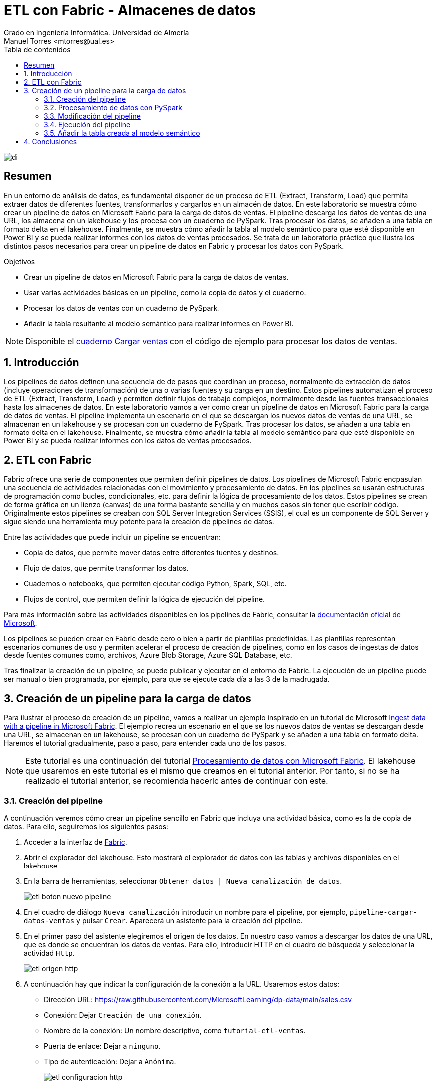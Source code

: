 ////
NO CAMBIAR!!
Codificación, idioma, tabla de contenidos, tipo de documento
////
:encoding: utf-8
:lang: es
:toc: right
:toc-title: Tabla de contenidos
:doctype: book
:linkattrs:
:icons: font


////
Nombre y título del trabajo
////
# ETL con Fabric - Almacenes de datos
Grado en Ingeniería Informática. Universidad de Almería
Manuel Torres <mtorres@ual.es>


image::../../../images/di.png[]

// NO CAMBIAR!! (Entrar en modo no numerado de apartados)
:numbered!: 


[abstract]
== Resumen

En un entorno de análisis de datos, es fundamental disponer de un proceso de ETL (Extract, Transform, Load) que permita extraer datos de diferentes fuentes, transformarlos y cargarlos en un almacén de datos. En este laboratorio se muestra cómo crear un pipeline de datos en Microsoft Fabric para la carga de datos de ventas. El pipeline descarga los datos de ventas de una URL, los almacena en un lakehouse y los procesa con un cuaderno de PySpark. Tras procesar los datos, se añaden a una tabla en formato delta en el lakehouse. Finalmente, se muestra cómo añadir la tabla al modelo semántico para que esté disponible en Power BI y se pueda realizar informes con los datos de ventas procesados. Se trata de un laboratorio práctico que ilustra los distintos pasos necesarios para crear un pipeline de datos en Fabric y procesar los datos con PySpark.

.Objetivos

* Crear un pipeline de datos en Microsoft Fabric para la carga de datos de ventas.
* Usar varias actividades básicas en un pipeline, como la copia de datos y el cuaderno.
* Procesar los datos de ventas con un cuaderno de PySpark.
* Añadir la tabla resultante al modelo semántico para realizar informes en Power BI.

[NOTE]
====
Disponible el link:./CargarVentas.ipynb[cuaderno Cargar ventas] con el código de ejemplo para procesar los datos de ventas.
====

:numbered: 

## Introducción

Los pipelines de datos definen una secuencia de de pasos que coordinan un proceso, normalmente de extracción de datos (incluye operaciones de transformación) de una o varias fuentes y su carga en un destino. Estos pipelines automatizan el proceso de ETL (Extract, Transform, Load) y permiten definir flujos de trabajo complejos, normalmente desde las fuentes transaccionales hasta los almacenes de datos. En este laboratorio vamos a ver cómo crear un pipeline de datos en Microsoft Fabric para la carga de datos de ventas. El pipeline implementa un escenario en el que se descargan los nuevos datos de ventas de una URL, se almacenan en un lakehouse y se procesan con un cuaderno de PySpark. Tras procesar los datos, se añaden a una tabla en formato delta en el lakehouse. Finalmente, se muestra cómo añadir la tabla al modelo semántico para que esté disponible en Power BI y se pueda realizar informes con los datos de ventas procesados.

## ETL con Fabric

Fabric ofrece una serie de componentes que permiten definir pipelines de datos. Los pipelines de Microsoft Fabric encpasulan una secuencia de actividades relacionadas con el movimiento y procesamiento de datos. En los pipelines se usarán estructuras de programación como bucles, condicionales, etc. para definir la lógica de procesamiento de los datos. Estos pipelines se crean de forma gráfica en un lienzo (canvas) de una forma bastante sencilla y en muchos casos sin tener que escribir código. Originalmente estos pipelines se creaban con SQL Server Integration Services (SSIS), el cual es un componente de SQL Server y sigue siendo una herramienta muy potente para la creación de pipelines de datos.

Entre las actividades que puede incluir un pipeline se encuentran:

* Copia de datos, que permite mover datos entre diferentes fuentes y destinos.
* Flujo de datos, que permite transformar los datos.
* Cuadernos o notebooks, que permiten ejecutar código Python, Spark, SQL, etc.
* Flujos de control, que permiten definir la lógica de ejecución del pipeline.

Para más información sobre las actividades disponibles en los pipelines de Fabric, consultar la https://learn.microsoft.com/es-es/fabric/data-factory/activity-overview[documentación oficial de Microsoft].

Los pipelines se pueden crear en Fabric desde cero o bien a partir de plantillas predefinidas. Las plantillas representan escenarios comunes de uso y permiten acelerar el proceso de creación de pipelines, como en los casos de ingestas de datos desde fuentes comunes como, archivos, Azure Blob Storage, Azure SQL Database, etc.

Tras finalizar la creación de un pipeline, se puede publicar y ejecutar en el entorno de Fabric. La ejecución de un pipeline puede ser manual o bien programada, por ejemplo, para que se ejecute cada día a las 3 de la madrugada.

## Creación de un pipeline para la carga de datos

Para ilustrar el proceso de creación de un pipeline, vamos a realizar un ejemplo inspirado en un tutorial de Microsoft https://microsoftlearning.github.io/mslearn-fabric/Instructions/Labs/04-ingest-pipeline.html[Ingest data with a pipeline in Microsoft Fabric]. El ejemplo recrea un escenario en el que se los nuevos datos de ventas se descargan desde una URL, se almacenan en un lakehouse, se procesan con un cuaderno de PySpark y se añaden a una tabla en formato delta. Haremos el tutorial gradualmente, paso a paso, para entender cada uno de los pasos.

[NOTE]
====
Este tutorial es una continuación del tutorial link:./index.html[Procesamiento de datos con Microsoft Fabric]. El lakehouse que usaremos en este tutorial es el mismo que creamos en el tutorial anterior. Por tanto, si no se ha realizado el tutorial anterior, se recomienda hacerlo antes de continuar con este.
====

### Creación del pipeline

A continuación veremos cómo crear un pipeline sencillo en Fabric que incluya una actividad básica, como es la de copia de datos. Para ello, seguiremos los siguientes pasos:

1. Acceder a la interfaz de https://app.fabric.microsoft.com/[Fabric].
2. Abrir el explorador del lakehouse. Esto mostrará el explorador de datos con las tablas y archivos disponibles en el lakehouse. 
3. En la barra de herramientas, seleccionar `Obtener datos | Nueva canalización de datos`.
+
image::../../../images/etl-boton-nuevo-pipeline.png[]
4. En el cuadro de diálogo `Nueva canalización` introducir un nombre para el pipeline, por ejemplo, `pipeline-cargar-datos-ventas` y pulsar `Crear`. Aparecerá un asistente para la creación del pipeline.
5. En el primer paso del asistente elegiremos el origen de los datos. En nuestro caso vamos a descargar los datos de una URL, que es donde se encuentran los datos de ventas. Para ello, introducir HTTP en el cuadro de búsqueda y seleccionar la actividad `Http`.
+
image::../../../images/etl-origen-http.png[]
6. A continuación hay que indicar la configuración de la conexión a la URL. Usaremos estos datos:
    * Dirección URL: https://raw.githubusercontent.com/MicrosoftLearning/dp-data/main/sales.csv
    * Conexión: Dejar `Creación de una conexión`.
    * Nombre de la conexión: Un nombre descriptivo, como `tutorial-etl-ventas`.
    * Puerta de enlace: Dejar a `ninguno`.
    * Tipo de autenticación: Dejar a `Anónima`.
+
image::../../../images/etl-configuracion-http.png[]
+
7. En el siguiente paso del asistente, se realizará la conexión al origen de datos indicado y se dejarán los valores por defecto en el que el método de recuperacuión de los datos es `GET`.
8. A continuación, se indicará el formato de los datos. En nuestro caso se trata de un archivo delimitado por comas y la primera fila contiene los nombres de las columnas. Se dejarán entonces los valores predeterminados. Opcionalmente, se podrá obtener una vista previa de los datos pulsando el botón `Vista previa de los datos`.
+
image::../../../images/etl-formato-datos.png[]
+
La figura siguiente muestra la vista previa de los datos obtenidos de la URL.
+
image::../../../images/etl-vista-previa-datos.png[]
9. En el siguiente paso del asistente, se indicará el destino de los datos. En nuestro caso, vamos a almacenar los datos en un archivo e introduciremo lo siguiente en el asistente:
    * Seleccinar `Archivos` en la opción `Carpeta raíz`.
    * `Ruta de acceso de la carpeta`: `new_data`.
    * `Nombre de archivo`: `ventas.csv`.
+
La figura siguiente muestra la conexión al destino de los datos.
+
image::../../../images/etl-destino-archivo.png[]
10. En el siguiente paso del asistente dejaremos los valores por defecto ya que no queremos realizar cambios en el archivo descargado y lo almacenaremos tal cual. Finalmente pulsaremos `Siguiente`.
11. En el último paso del asistente, se revisarán los valores introducidos y se pulsará `Guardar y ejecutar`. El pipeline entrará en ejecución y se mostrará el progreso en la interfaz de Fabric. Tras unos segundos, el pipeline finalizará y se mostrará el estado. La figura siguiente muestra el estado del pipeline tras la ejecución.
+
image::../../../images/etl-estado-pipeline.png[]

Tras finalizar la ejecución del pipeline, se habrán descargado los datos de ventas de la URL y se habrán almacenado en un archivo en la carpeta `new_data` del lakehouse. Si se actualiza la carpeta `Files` del explorador del lakehouse, se podrá ver el archivo `ventas.csv` con los datos descargados, tal como se muestra en la figura siguiente.

image::../../../images/etl-archivo-ventas.png[]

En el siguiente paso, veremos cómo procesar estos datos con un cuaderno de PySpark.

### Procesamiento de datos con PySpark

Normalmente, es necesaria realizar opereaciones de procesamiento sobre los datos antes de almacenarlos en un almacén de datos (p.e. operaciones de limpieza, transformación, etc.). Para ilustrarlo vamos a crear un cuaderno de PySpark en Fabric que procese los datos de ventas descargados de la URL. El procesamiento en este tutorial será algo sencillo, ya que sólo se quiere incidir en la mecánica y no en la técnica de tratamiento de datos con PySpark. Para ello, seguiremos los siguientes pasos:

1. Desde la página de inicio del lakehouse, seleccionar de la barra de herramientas `Abrir cuaderno | Nuevo cuaderno`.
+
image::../../../images/etl-boton-nuevo-cuaderno.png[]
2. En el cuaderno recién creado, realizar las siguientes operaciones:
    a. Sustituir el código predeterminado de la celda por el siguiente código de PySpark:
+
[source,python]
----
table_name = "ventas"
----
    b. *En la barra de menú de la celda, seleccionar los puntos suspensivos y elegir `Toggle parameter cell`. Esto convertirá la celda en una celda de parámetros, lo que permitirá modificar el código de la celda en tiempo de ejecución.* La celda mostrará que es de tipo `Parameters` en la parte inferior derecha.
    c. Añadir una nueva celda de código y añadir el siguiente código de PySpark para procesar el archivo de ventas almacenado por el paso anterior, realizar algunos cambios en las columnas y guardar su resultado como una tabla en formato delta.
+
[source,python]
----
from pyspark.sql.functions import *

# Read the new sales data
df = spark.read.format("csv").option("header","true").load("Files/new_data/*.csv")

## Add month and year columns
df = df.withColumn("Year", year(col("OrderDate"))).withColumn("Month", month(col("OrderDate")))

# Derive FirstName and LastName columns
df = df.withColumn("FirstName", split(col("CustomerName"), " ").getItem(0)).withColumn("LastName", split(col("CustomerName"), " ").getItem(1))

# Filter and reorder columns
df = df["SalesOrderNumber", "SalesOrderLineNumber", "OrderDate", "Year", "Month", "FirstName", "LastName", "EmailAddress", "Item", "Quantity", "UnitPrice", "TaxAmount"]

# Derive subtotals <1>
df = df.withColumn("Subtotal", col("Quantity") * col("UnitPrice"))

# Change types <2>
df = df.withColumn("OrderDate", df["OrderDate"].cast("date")) \
                     .withColumn("Quantity", df["Quantity"].cast("int")) \
                     .withColumn("UnitPrice", df["UnitPrice"].cast("float"))

# Load the data into a table <3>
df.write.format("delta").mode("append").saveAsTable(table_name)
----
<1> Se añade una columna `Subtotal` que es el producto de la cantidad y el precio unitario.
<2> Se cambian los tipos de las columnas `OrderDate`, `Quantity` y `UnitPrice`. Si no, se tratarían como cadenas.
<3> Se guardar el resultado en una tabla en formato delta en modo de añadir datos.

    d. Guardar el cuaderno con el nombre `Cargar ventas` en el workspace.
3. Ejecutar el cuaderno pulsando el botón `Ejecutar todo` en la barra de herramientas. El cuaderno se ejecutará y se mostrará el progreso en la interfaz de Fabric. Tras unos segundos, el cuaderno finalizará y podremos encontrar la tabla `ventas` en el lakehouse con los datos procesados después de actualizar las tablas del explorador. La figura siguiente muestra la tabla `ventas` en el explorador del lakehouse.
+
image::../../../images/etl-tabla-ventas.png[]
4. Volver al cuaderno y guardarlo con el nombre `Cargar ventas` en el workspace.

En este punto, hemos descargado los datos de ventas de una URL, los hemos almacenado en un archivo en el lakehouse y los hemos procesado con un cuaderno de PySpark. En el siguiente paso, veremos cómo modificar el pipeline para que ejecute el cuaderno de PySpark y siempre trabaje con los datos más recientes.

### Modificación del pipeline

Para modificar el pipeline y que ejecute el cuaderno de PySpark, seguiremos los siguientes pasos:

1. Abrir el pipeline desde la pantalla de inicio del lakehouse.
2. Añadir a la derecha de la actividad de copia de datos una nueva actividad de cuaderno. Las actividades se encuentran en la pestaña `Actividades`. Una de las primeras es `Cuaderno`. No obstante, los puntos suspensivos de la barra de herramientas muestran todas las actividades y permiten buscarlas. Seleccionar la actividad `Cuaderno` y configurar lo siguiente:
    * En la pestaña `General`, en `Nombre` introducir `Ejecutar Cargar ventas`. 
    * En la pestaña `Configuración`, seleccionar el cuaderno `Cargar ventas` que hemos creado en el paso anterior del workspace. Desplegar `Parámetros de la base`, pulsar el botón `Nuevo` y añadir un parámetro con el nombre `table_name`, tipo `Cadena` y el valor `nuevas_ventas`. **Esto permitirá que el cuaderno de PySpark use el nombre de la tabla `nuevas_ventas` en lugar de `ventas`. Por este motivo, definimos `table_name` como parámetro en el cuaderno de PySpark.**
3. Conectar la actividad de copia de datos con la actividad de cuaderno. Para ello, seleccionar la actividad de copia de datos y arrastrar la flecha que aparece en la parte inferior de la actividad (`Al finalizar`) hasta la actividad de cuaderno. La figura siguiente muestra la conexión entre las actividades.
+
image::../../../images/etl-conexion-actividades.png[]
4. Modificar el nombre de la actividad de copia de datos a `Descargar datos de ventas`. Para ello, seleccionar la actividad de copia de datos y modificar el nombre en la pestaña `General`.
5. Añadir a la izquierda de la actividad de copia de datos una  actividad que se encargará de eliminar copias anteriores de los datos. Para ello, crear una nueva actividad `Eliminar datos` con la siguiente configuración:
    * En la pestaña `General`, en `Nombre` introducir `Eliminar datos antiguos`
    * En la pestaña `Origen` seleccionar el lakehouse `test`, seleccionar `Ruta de acceso del archivo de comodín`, en el directorio `new_data` y en `Nombre de archivo de archivo` introducir `*.csv`. Esto hará que se elimine cualquier archivo CSV en la carpeta `new_data`.
    * En la pestaña `Configuración de registro` se configura si se desea almacenar información de registro de la actividad en un archivo de log con los nombres de los archivos eliminados. En nuestro caso no es necesario y desactivaremos la opción `Habilitar el registro`.
6. Conectar la actividad de eliminación de datos con la actividad de copia de datos. Para ello, seleccionar la actividad de eliminación de datos y arrastrar la flecha que aparece en la parte inferior de la actividad (`Al finalizar`) hasta la actividad de copia de datos. La figura siguiente muestra la conexión final entre las actividades del pipeline.
+
image::../../../images/etl-conexion-actividades-final.png[]

Tras realizar estos pasos, el pipeline estará listo para ejecutarse. 

### Ejecución del pipeline

Al ejecutar el pipeline, se eliminarán los datos antiguos, se descargarán los datos de ventas de la URL, se procesarán los datos con el cuaderno de PySpark y se almacenarán en la tabla `nuevas_ventas` en el lakehouse. El pipeline se puede ejecutar manualmente o programar su ejecución en un horario determinado. Para ejecutarlo manualmente, pulsar el botón `Ejecutar` de la barra de herramientas del menú `Ejecutar` del pipeline. Si se quiere programar la ejecución, pulsar el botón `Programación` y configurar el horario de ejecución y su frecuencia en caso de que se quiera ejecutar periódicamente. La figura siguiente muestra el pipeline junto con la salida de la ejecución de las tres actividades.

image::../../../images/etl-pipeline-ejecucion.png[]

Tras finalizar la ejecución del pipeline, se podrá ver la tabla `nuevas_ventas` en el explorador del lakehouse con los datos procesados. La figura siguiente muestra la tabla `nuevas_ventas` en el explorador del lakehouse.

image::../../../images/etl-tabla-nuevas-ventas.png[]

### Añadir la tabla creada al modelo semántico

Para que la tabla `nuevas_ventas` esté disponible en el modelo semántico, y esté disponible para realizar informes en Power BI, es necesario añadirla al modelo. Para ello, seguir los siguientes pasos:

1. Abrir el `Punto de conexión de análisis de SQL` desde la página de inicio del lakehouse (p.e. botón `Lakehouse | Punto de conexión SQL` en la barra de herramientas).
2. En la barra de herramientas, seleccionar `Creación de informes | Administrar modelo semántico predeterminado`.
3. Aparecerá un cuadro de diálogo para que seleccionemos la tabla que queremos añadir al modelo. Seleccionar la tabla `nuevas_ventas` y pulsar `Confirmar`. La figura siguiente muestra el cuadro de diálogo para añadir la tabla al modelo.
+
image::../../../images/etl-modelo-semantico.png[]

Tras añadir la tabla al modelo semántico, se podrá acceder a ella desde Power BI y realizar informes con los datos de ventas procesados.

La figura siguiente muestra un informe de Power BI con los datos de ventas procesados en la tabla `nuevas_ventas` realizados entre `1/7/2019` y `15/10/2019`. El informe incluye:

* Tres tarjetas de datos con el número de pedidos diferentes, el número de clientes diferentes y el número de productos diferentes.
* Un segmentador de fechas para filtrar los datos.
* Un gráfico de líneas con el total de ventas por pedido. Se ha creado una medida en Power BI para calcular el total de ventas por pedido a partir de la columna subtotal de cada pedido.
* Dos gráficos de barras con el total de ventas y unidades vendidas por producto.

image::../../../images/etl-informe-power-bi.png[]

## Conclusiones

Los procesos ETL son fundamentales en la creación de almacenes de datos. Fabric ofrece una serie de componentes que permiten definir pipelines de datos de forma sencilla y sin necesidad de escribir código. En este laboratorio hemos visto cómo crear un pipeline en Fabric para la carga de datos de ventas, cómo procesar los datos con un cuaderno de PySpark y cómo añadir la tabla resultante al modelo semántico para realizar informes en Power BI. Fabric es una herramienta muy potente para la creación de pipelines de datos y permite definir flujos de trabajo complejos de forma sencilla.
